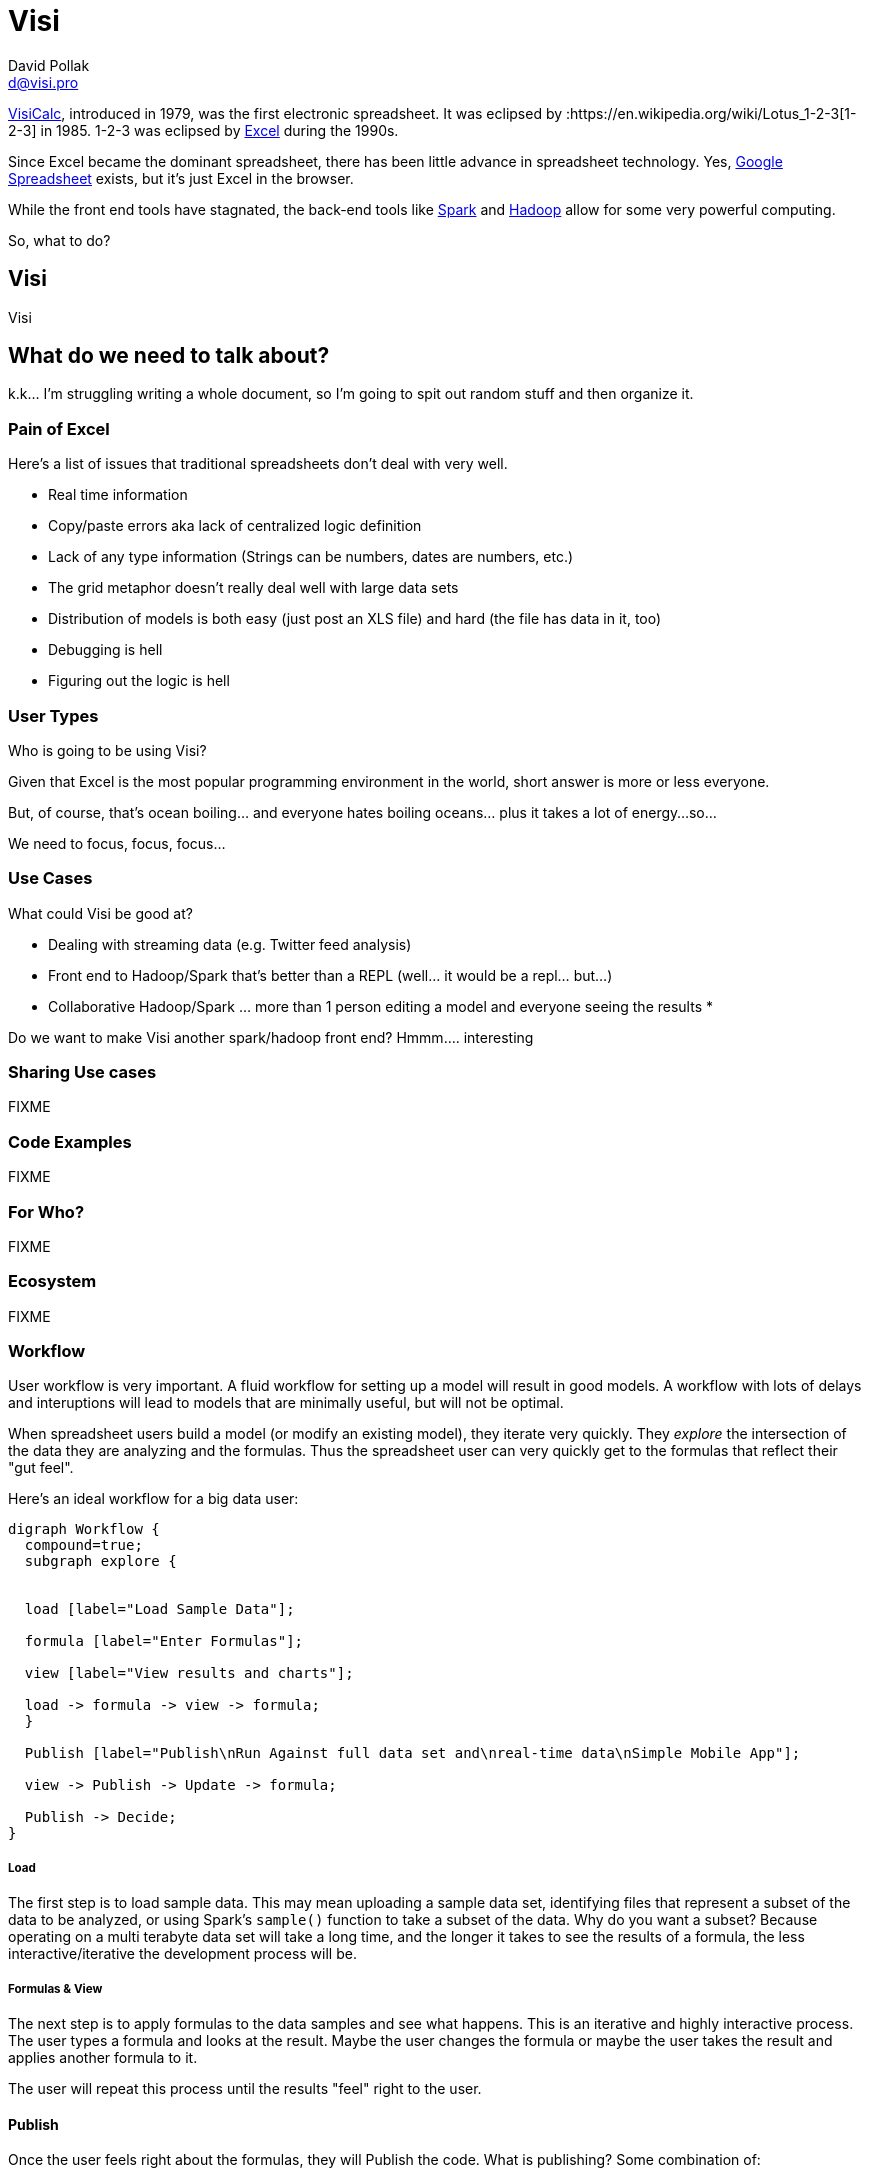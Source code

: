 = Visi
:Author:    David Pollak
:Email:     d@visi.pro
:Date:      September 1, 2014

link:https://en.wikipedia.org/wiki/VisiCalc[VisiCalc], introduced in 1979, was
the first electronic
spreadsheet. It was eclipsed by :https://en.wikipedia.org/wiki/Lotus_1-2-3[1-2-3]
in 1985.
1-2-3 was eclipsed by link:https://en.wikipedia.org/wiki/Microsoft_Excel[Excel]
 during the 1990s.

Since Excel became the dominant spreadsheet, there has been little advance in
spreadsheet technology. Yes,
link:https://en.wikipedia.org/wiki/Google_Docs[Google Spreadsheet] exists, but
it's just Excel in the browser.

While the front end tools have stagnated, the back-end tools like
link:http://spark.apache.org/[Spark] and link:https://hadoop.apache.org/[Hadoop]
allow for some very powerful computing.

So, what to do?

== Visi

Visi

== What do we need to talk about?

k.k... I'm struggling writing a whole document, so
I'm going to spit out random stuff and then organize it.

=== Pain of Excel

Here's a list of issues that traditional spreadsheets don't
deal with very well.

* Real time information
* Copy/paste errors aka lack of centralized logic definition
* Lack of any type information (Strings can be numbers, dates are numbers, etc.)
* The grid metaphor doesn't really deal well with large data sets
* Distribution of models is both easy (just post an XLS file) and hard (the file has data in it, too)
* Debugging is hell
* Figuring out the logic is hell

=== User Types

Who is going to be using Visi?

Given that Excel is the most popular programming environment
in the world, short answer is more or less everyone.

But, of course, that's ocean boiling... and everyone
hates boiling oceans... plus it takes a lot of energy...
so...

We need to focus, focus, focus...


=== Use Cases

What could Visi be good at?

* Dealing with streaming data (e.g. Twitter feed analysis)
* Front end to Hadoop/Spark that's better than a REPL (well... it would be a repl... but...)
* Collaborative Hadoop/Spark ... more than 1 person editing a model and everyone seeing the results
* 

Do we want to make Visi another spark/hadoop front end?  Hmmm....
interesting


=== Sharing Use cases

FIXME

=== Code Examples

FIXME

=== For Who?

FIXME

=== Ecosystem

FIXME

=== Workflow

User workflow is very important. A fluid workflow for setting up a model will result in good models.
A workflow with lots of delays and interuptions will lead to models that are minimally useful, but
will not be optimal.

When spreadsheet users build a model (or modify an existing model), they iterate very quickly.
They _explore_ the intersection of the data they are analyzing and the formulas. Thus the spreadsheet
user can very quickly get to the formulas that reflect their "gut feel".

Here's an ideal workflow for a big data user:

[graphviz]
----

digraph Workflow {
  compound=true;
  subgraph explore {


  load [label="Load Sample Data"];

  formula [label="Enter Formulas"];

  view [label="View results and charts"];

  load -> formula -> view -> formula;
  }

  Publish [label="Publish\nRun Against full data set and\nreal-time data\nSimple Mobile App"];
  
  view -> Publish -> Update -> formula;

  Publish -> Decide;
}

----

===== Load

The first step is to load sample data. This may mean uploading a sample data set,
identifying files that represent a subset of the data to be analyzed, or using
Spark's `sample()` function to take a subset of the data. Why do you want a
subset? Because operating on a multi terabyte data set will take a long time,
and the longer it takes to see the results of a formula, the less interactive/iterative
the development process will be.

===== Formulas & View

The next step is to apply formulas to the data samples and see what happens.
This is an iterative and highly interactive process. The user types a formula
and looks at the result. Maybe the user changes the formula or maybe the user
takes the result and applies another formula to it.

The user will repeat this process until the results "feel" right to the user.

==== Publish

Once the user feels right about the formulas, they will Publish the
code. What is publishing? Some combination of:

* Running the code against a huge data set.
* Setting the code up to run periodically or against a combination of streaming and historical data and...
** Generating periodic reports (PDFs, PowerPoint slides, etc.)
** Generating alert events when certain thresholds have been crossed.
* Making the data available on a simple mobile app (e.g., SalesForce's Wave) so the user sees top-level graphs, maybe can drill into the data that resulted in the graph, and take simple actions.

==== Decide

Based on the analysis of the data, the recipient of the analitics can make a decision and take action.

Also, based on the results, there may be a cycle back to the Formula & View phase to refine the model.

=== Compared to Current Hadoop/Spark workflow

The current big data workflow lacks the iterative phase. There may be a many day to many
week gap for each cycle in the iteration of the model. This means that the model will not be
as refined as it would be if the business user is the one creating the model.
Also, the business person doesn't "own" the model... it's a weird compromise among
business owners and data scientists. This increases politics around the model and
that is a distraction from the core business goals.

== What can we build?

So, the Visi demo video hit a lot of people "just right." I think giving people
the ability to build their own models in Visi without making the open sourcing
choice is a reasonable next step.

So, if we look at the above workflow, we can build an online tool where users
can load (upload data or point to URLs or maybe data in private GitHub repos),
repeatedly apply formulas to the data, and then get a JAR file that they can then
run on their own Hadoop/Spark cluster will allow people to play with Visi. And
not just Data Scientist people, but line of business people. And if we can get
demand from those people, that can lead to revenue. It's also a tool that
is hellishly good demo.

So, what do we need:

* A system that users can sign up for an account and do some form of verification (email click-through?)
* Optionally associate the account with a GitHub account so we can pull data from GitHub
* Optionally associate the account with Twitter so they can do some streaming Tweet stuff
* Places to store other credentials (e.g. Twilio)
* Each account can have multiple Notebooks:
** Each notebook can have up to 2GB of data associated with it. The data can be uploaded, come from files in GitHub repos, or come from URLs
** Each notebook is targetted at either Hadoop or Spark
** Each notebook can have dependent JAR files that are publicly accessible via Maven (we can use lein under the covers) or JAR files in a GitHub repo
** When users fire up a notebook, they get their own Spark or Hadoop instance and can play with their data within the notebook
** Each notebook will be versioned (git in the background?) so they can go back and see what they did
** When they are ready, they push the "publish as a JAR" button and they get a JAR file that will run on their Hadoop or Spark cluster

In addition to the "blinking cursor" above, I think we need:

* something like Dean Wampler's Spark course as notebooks people can clone so they have a place to start
* a mechanism to publish public notebooks for other people to use (make it social)
* written documentation/tutorials
* screencasts
* a reasonable in-Notebook (REPL) help system, sane error reporting system, and function builder



